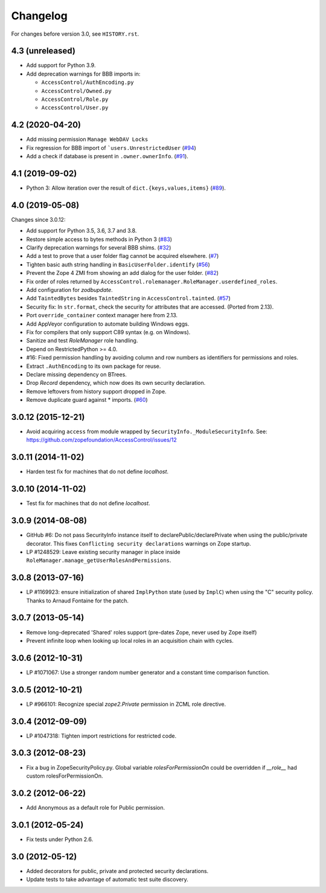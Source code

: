 Changelog
=========

For changes before version 3.0, see ``HISTORY.rst``.

4.3 (unreleased)
----------------

- Add support for Python 3.9.

- Add deprecation warnings for BBB imports in:

  + ``AccessControl/AuthEncoding.py``
  + ``AccessControl/Owned.py``
  + ``AccessControl/Role.py``
  + ``AccessControl/User.py``


4.2 (2020-04-20)
----------------

- Add missing permission ``Manage WebDAV Locks``

- Fix regression for BBB import of ```users.UnrestrictedUser``
  (`#94 <https://github.com/zopefoundation/AccessControl/issues/94>`_)

- Add a check if database is present in ``.owner.ownerInfo``.
  (`#91 <https://github.com/zopefoundation/AccessControl/issues/91>`_).


4.1 (2019-09-02)
----------------

- Python 3: Allow iteration over the result of ``dict.{keys,values,items}``
  (`#89 <https://github.com/zopefoundation/AccessControl/issues/89>`_).


4.0 (2019-05-08)
----------------

Changes since 3.0.12:

- Add support for Python 3.5, 3.6, 3.7 and 3.8.

- Restore simple access to bytes methods in Python 3
  (`#83 <https://github.com/zopefoundation/AccessControl/issues/83>`_)

- Clarify deprecation warnings for several BBB shims.
  (`#32 <https://github.com/zopefoundation/AccessControl/issues/32>`_)

- Add a test to prove that a user folder flag cannot be acquired elsewhere.
  (`#7 <https://github.com/zopefoundation/AccessControl/issues/7>`_)

- Tighten basic auth string handling in ``BasicUserFolder.identify``
  (`#56 <https://github.com/zopefoundation/AccessControl/issues/56>`_)

- Prevent the Zope 4 ZMI from showing an add dialog for the user folder.
  (`#82 <https://github.com/zopefoundation/AccessControl/issues/82>`_)

- Fix order of roles returned by
  ``AccessControl.rolemanager.RoleManager.userdefined_roles``.

- Add configuration for `zodbupdate`.

- Add ``TaintedBytes`` besides ``TaintedString`` in ``AccessControl.tainted``.
  (`#57 <https://github.com/zopefoundation/AccessControl/issues/57>`_)

- Security fix: In ``str.format``, check the security for attributes that are
  accessed. (Ported from 2.13).

- Port ``override_container`` context manager here from 2.13.

- Add AppVeyor configuration to automate building Windows eggs.

- Fix for compilers that only support C89 syntax (e.g. on Windows).

- Sanitize and test `RoleManager` role handling.

- Depend on RestrictedPython >= 4.0.

- #16: Fixed permission handling by avoiding column and row numbers as
  identifiers for permissions and roles.

- Extract ``.AuthEncoding`` to its own package for reuse.

- Declare missing dependency on BTrees.

- Drop `Record` dependency, which now does its own security declaration.

- Remove leftovers from history support dropped in Zope.

- Remove duplicate guard against * imports.
  (`#60 <https://github.com/zopefoundation/AccessControl/issues/60>`_)


3.0.12 (2015-12-21)
-------------------

- Avoid acquiring ``access`` from module wrapped by
  ``SecurityInfo._ModuleSecurityInfo``.  See:
  https://github.com/zopefoundation/AccessControl/issues/12

3.0.11 (2014-11-02)
-------------------

- Harden test fix for machines that do not define `localhost`.

3.0.10 (2014-11-02)
-------------------

- Test fix for machines that do not define `localhost`.

3.0.9 (2014-08-08)
------------------

- GitHub #6: Do not pass SecurityInfo instance itself to declarePublic/declarePrivate
  when using the public/private decorator. This fixes ``Conflicting security declarations``
  warnings on Zope startup.

- LP #1248529: Leave existing security manager in place inside
  ``RoleManager.manage_getUserRolesAndPermissions``.

3.0.8 (2013-07-16)
------------------

- LP #1169923:  ensure initialization of shared ``ImplPython`` state
  (used by ``ImplC``) when using the "C" security policy.  Thanks to
  Arnaud Fontaine for the patch.

3.0.7 (2013-05-14)
------------------

- Remove long-deprecated 'Shared' roles support (pre-dates Zope, never
  used by Zope itself)

- Prevent infinite loop when looking up local roles in an acquisition chain
  with cycles.

3.0.6 (2012-10-31)
------------------

- LP #1071067: Use a stronger random number generator and a constant time
  comparison function.

3.0.5 (2012-10-21)
------------------

- LP #966101: Recognize special `zope2.Private` permission in ZCML
  role directive.

3.0.4 (2012-09-09)
------------------

- LP #1047318: Tighten import restrictions for restricted code.

3.0.3 (2012-08-23)
------------------

- Fix a bug in ZopeSecurityPolicy.py. Global variable `rolesForPermissionOn`
  could be overridden if `__role__` had custom rolesForPermissionOn.

3.0.2 (2012-06-22)
------------------

- Add Anonymous as a default role for Public permission.

3.0.1 (2012-05-24)
------------------

- Fix tests under Python 2.6.

3.0 (2012-05-12)
----------------

- Added decorators for public, private and protected security declarations.

- Update tests to take advantage of automatic test suite discovery.
